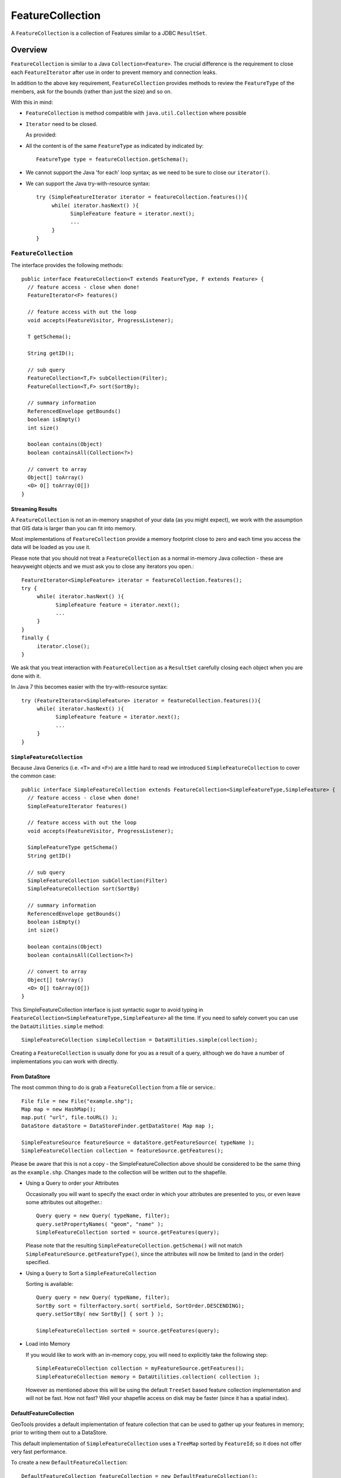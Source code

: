 FeatureCollection
-----------------

A ``FeatureCollection`` is a collection of Features similar to a JDBC ``ResultSet``. 

Overview
^^^^^^^^

``FeatureCollection`` is similar to a Java ``Collection<Feature>``. The crucial difference is the
requirement to close each ``FeatureIterator`` after use in order to prevent memory and connection
leaks.

In addition to the above key requirement, ``FeatureCollection`` provides methods to review the
``FeatureType`` of the members, ask for the bounds (rather than just the size) and so on.

With this in mind:

* ``FeatureCollection`` is method compatible with ``java.util.Collection`` where possible
* ``Iterator`` need to be closed.
  
  As provided:
  
  .. literalinclude:: /../src/main/java/org/geotools/main/MainExamples.java
     :language: java
     :start-after: // exampleIterator start
     :end-before: // exampleIterator end

* All the content is of the same ``FeatureType`` as indicated by indicated by::
    
    FeatureType type = featureCollection.getSchema();

* We cannot support the Java 'for each' loop syntax; as we need to be sure to close our ``iterator()``.

* We can support the Java try-with-resource syntax::
  
      try (SimpleFeatureIterator iterator = featureCollection.features()){
           while( iterator.hasNext() ){
                 SimpleFeature feature = iterator.next();
                 ...
           }
      }

``FeatureCollection``
"""""""""""""""""""""

The interface provides the following methods::
  
  public interface FeatureCollection<T extends FeatureType, F extends Feature> {
    // feature access - close when done!
    FeatureIterator<F> features()
    
    // feature access with out the loop
    void accepts(FeatureVisitor, ProgressListener);
    
    T getSchema();
    
    String getID();
    
    // sub query
    FeatureCollection<T,F> subCollection(Filter);
    FeatureCollection<T,F> sort(SortBy);
    
    // summary information
    ReferencedEnvelope getBounds()
    boolean isEmpty()
    int size()
    
    boolean contains(Object)
    boolean containsAll(Collection<?>)
    
    // convert to array
    Object[] toArray()
    <O> O[] toArray(O[])
  }

Streaming Results
'''''''''''''''''

A ``FeatureCollection`` is not an in-memory snapshot of your data (as you might expect), we work with the assumption that GIS data is larger than you can fit into memory.

Most implementations of ``FeatureCollection`` provide a memory footprint close to zero and each time you access the data will be loaded as you use it.

Please note that you should not treat a ``FeatureCollection`` as a normal in-memory Java collection - these are heavyweight objects and we must ask you to close any iterators you open.::
  
  FeatureIterator<SimpleFeature> iterator = featureCollection.features();
  try {
       while( iterator.hasNext() ){
             SimpleFeature feature = iterator.next();
             ...
       }
  }
  finally {
       iterator.close();
  }

We ask that you treat interaction with ``FeatureCollection`` as a ``ResultSet`` carefully closing each object
when you are done with it.

In Java 7 this becomes easier with the try-with-resource syntax::

  try (FeatureIterator<SimpleFeature> iterator = featureCollection.features()){
       while( iterator.hasNext() ){
             SimpleFeature feature = iterator.next();
             ...
       }
  }

``SimpleFeatureCollection`` 
'''''''''''''''''''''''''''

Because Java Generics (i.e. ``<T>`` and ``<F>``) are a little hard to read we introduced ``SimpleFeatureCollection`` to cover the common case::
  
  public interface SimpleFeatureCollection extends FeatureCollection<SimpleFeatureType,SimpleFeature> {
    // feature access - close when done!
    SimpleFeatureIterator features()
    
    // feature access with out the loop
    void accepts(FeatureVisitor, ProgressListener);
    
    SimpleFeatureType getSchema()
    String getID()
    
    // sub query
    SimpleFeatureCollection subCollection(Filter)
    SimpleFeatureCollection sort(SortBy)
    
    // summary information
    ReferencedEnvelope getBounds()
    boolean isEmpty()
    int size()
    
    boolean contains(Object)
    boolean containsAll(Collection<?>)
    
    // convert to array
    Object[] toArray()
    <O> O[] toArray(O[])
  }

This SimpleFeatureCollection interface is just syntactic sugar to avoid typing in
``FeatureCollection<SimpleFeatureType,SimpleFeature>`` all the time. If you need to
safely convert you can use the ``DataUtilities.simple`` method::
  
  SimpleFeatureCollection simpleCollection = DataUtilities.simple(collection);

Creating a ``FeatureCollection`` is usually done for you as a result of a query, although we do have a number of implementations you can work with directly.

From DataStore
''''''''''''''

The most common thing to do is grab a ``FeatureCollection`` from a file or service.::
  
  File file = new File("example.shp");
  Map map = new HashMap();
  map.put( "url", file.toURL() );
  DataStore dataStore = DataStoreFinder.getDataStore( Map map );
  
  SimpleFeatureSource featureSource = dataStore.getFeatureSource( typeName );
  SimpleFeatureCollection collection = featureSource.getFeatures();

Please be aware that this is not a copy - the SimpleFeatureCollection above should be
considered to be the same thing as the ``example.shp``. Changes made to the collection
will be written out to the shapefile.

* Using a Query to order your Attributes
  
  Occasionally you will want to specify the exact order in which your attributes are
  presented to you, or even leave some attributes out altogether.::
    
    Query query = new Query( typeName, filter);
    query.setPropertyNames( "geom", "name" );
    SimpleFeatureCollection sorted = source.getFeatures(query);
  
  Please note that the resulting ``SimpleFeatureCollection.getSchema()`` will not match
  ``SimpleFeatureSource.getFeatureType()``, since the attributes will now be limited to (and in the order) specified.

* Using a ``Query`` to Sort a ``SimpleFeatureCollection``
  
  Sorting is available::
    
    Query query = new Query( typeName, filter);
    SortBy sort = filterFactory.sort( sortField, SortOrder.DESCENDING);
    query.setSortBy( new SortBy[] { sort } );
    
    SimpleFeatureCollection sorted = source.getFeatures(query);

* Load into Memory
  
  If you would like to work with an in-memory copy, you will need to explicitly take the following step::
    
    SimpleFeatureCollection collection = myFeatureSource.getFeatures();
    SimpleFeatureCollection memory = DataUtilities.collection( collection );
  
  However as mentioned above this will be using the default ``TreeSet`` based feature collection implementation and will not be fast. How not fast? Well your shapefile access on disk may be faster (since it has a spatial index).


DefaultFeatureCollection
''''''''''''''''''''''''

GeoTools provides a default implementation of feature collection that can be used to gather up your features in memory; prior to writing them out to a DataStore.

This default implementation of ``SimpleFeatureCollection`` uses a ``TreeMap`` sorted by ``FeatureId``; so it does not offer very fast performance.

To create a new ``DefaultFeatureCollection``::
  
  DefaultFeatureCollection featureCollection = new DefaultFeatureCollection();

You can also create your collection with an "id", which will can be used as a handle to tell your collections apart.::
  
  DefaultFeatureCollection featureCollection = new DefaultFeatureCollection("internal");

You can create new features and add them to this ``FeatureCollection`` as needed::
  
  SimpleFeatureType TYPE = DataUtilities.createType("location","geom:Point,name:String");
  
  DefaultFeatureCollection featureCollection = new DefaultFeatureCollection("internal",TYPE);
  WKTReader2 wkt = new WKTReader2();
  
  featureCollection.add( SimpleFeatureBuilder.build( TYPE, new Object[]{ wkt.read("POINT(1 2)"), "name1"}, null) );
  featureCollection.add( SimpleFeatureBuilder.build( TYPE, new Object[]{ wkt.read("POINT(4 4)"), "name2"}, null) );

To FeatureSource
''''''''''''''''

You often need to "wrap" up your ``FeatureCollection`` as a feature source in order to make effective use of it (``SimpleFeatureSource`` supports the ability to query the contents, and can be used in a ``MapLayer`` for rendering).::
  
  SimpleFeatureSource source = DataUtilities.source( collection );

Existing Content
''''''''''''''''

The ``DataUtilities`` class has methods to create a feature collection from a range of sources:

* ``DataUtilities.collection(FeatureCollection<SimpleFeatureType, SimpleFeature>)``
* ``DataUtilities.collection(FeatureReader<SimpleFeatureType, SimpleFeature>)``
* ``DataUtilities.collection(List<SimpleFeature>)``
* ``DataUtilities.collection(SimpleFeature)``
* ``DataUtilities.collection(SimpleFeature[])``
* ``DataUtilities.collection(SimpleFeatureIterator)``

For more information see :doc:`data`.

Performance Options
'''''''''''''''''''

For GeoTools 2.7 we are making available a couple new implementations of ``FeatureCollection``.

These implementations of SimpleFeatureCollection will each offer different performance characteristics:

* ``TreeSetFeatureCollection``: the traditional ``TreeSet`` implementation used
  by default.
  
  Note this does not perform well with spatial queries as the contents are
  not indexed. However finding a feature by "id" can be performed quickly.
  
  It is designed to closely mirror the experience of working with
  content on disk (even down to duplicating the content it gives you in
  order to prevent any trouble if another thread makes a modification).
  
  ``DataUtilities.source(featureCollection)`` will wrap
  ``TreeSetFeatureCollection`` in a ``CollectionFeatureSource``.

* ``ListFeatureCollection``: uses a list to hold contents; please be sure
  not to have more then one feature with the same id.
  
  The benefit here is being able to wrap a List you already have up as
  a ``FeatureCollection`` without copying the contents over one at a time.
  
  The result does not perform well as the contents are not indexed in anyway
  (either by a spatial index, or by feature id).
  
  ``DataUtilities.source(featureCollection)`` will wrap
  ``ListFeatureCollection`` in a ``CollectionFeatureSource``.
  
  Here is an example using the ``ListFeatureCollection``::
  
    SimpleFeatureType TYPE = DataUtilities.createType("location","geom:Point,name:String");
    WKTReader2 wkt = new WKTReader2();
    
    ArrayList<SimpleFeature> list = new ArrayList<SimpleFeature>();
    list.add( SimpleFeatureBuilder.build( TYPE, new Object[]{ wkt.read("POINT(1 2)"), "name1"}, null) );
    list.add( SimpleFeatureBuilder.build( TYPE, new Object[]{ wkt.read("POINT(4 4)"), "name2"}, null) );
    
    SimpleFeatureCollection collection = new ListFeatureCollection(TYPE,list);
    
    // O(N) access
    SimpleFeatureSource source = DataUtilities.source( collection );
    SimpleFeatureCollection features = source.getFeatures( filter );
  
  Please keep in mind that the original list is being used by the
  ``ListFeatureCollection``; so the contents will not be copied making
  this a lean solution for getting your features bundled up. The flip
  side is that you should use the ``FeatureCollection`` methods to modify the
  contents after creation (so it can update the bounds).

* ``SpatialIndexFeatureCollection``: uses a spatial index to hold on to
  contents for fast visual display in a ``MapLayer``; you cannot add more
  content to this feature collection once it is used
  
  ``DataUtilities.source(featureCollection)`` will wrap
  ``SpatialIndexFeatureCollection`` in a ``SpatialIndexFeatureSource``
  that is able to take advantage of the spatial index.
  
  Here is an example using the ``SpatialIndexFeatureCollection``::
    
    final SimpleFeatureType TYPE = DataUtilities.createType("location","geom:Point,name:String");
    WKTReader2 wkt = new WKTReader2();
    
    SimpleFeatureCollection collection = new SpatialIndexFeatureCollection();
    collection.add( SimpleFeatureBuilder.build( TYPE, new Object[]{ wkt.read("POINT(1 2)"), "name1"} ));
    collection.add( SimpleFeatureBuilder.build( TYPE, new Object[]{ wkt.read("POINT(4 4)"), "name1"} ));
    
    // Fast spatial Access
    SimpleFeatureSource source = DataUtilities.source( collection );
    SimpleFeatureCollection features = source.getFeatures( filter );
  
  The ``SpatialIndexFeatureCollection`` is fast, but tricky to use. It will store the
  features itself, using a JTS ``STRtree`` spatial index. This means the contents of
  the feature collection cannot be modified after the index set up, and the index
  is set up the first time you query the collection (asking for size, bounds, or
  pretty much anything other then add ).
  
  To get the full benefit you need to use ``SimpleFeatureSource`` as shown above; it
  will make use of the spatial index when performing a filter.

Contents
^^^^^^^^

A ``SimpleFeatureCollection`` method compatible with Java ``Collection<Feature>``; this
means that an Iterator is available for you to to access the contents.

However you will need to close your iterator after use; so that any resources (such as database connections) are returned.

Direct
^^^^^^

The following lists several ways of reading data so you can choose the approach that suites you your needs. You may
find the use of **Iterator** comfortable (but a bit troubling with try/catch code needed to close the iterator).
*FeatureVisitor** as it involves the fewest lines of code (but it "gobbles" all the error messages). On the other
extreme **FeatureReader** makes all the error messages visible requiring a lot of try/catch code. Finally we
have **FeatureIterator** when working on Java 1.4 code before generics were available.

* Using ``FeatureIterator``
  
  Use of iterator is straight forward; with the addition of a try/finally statement to
  ensure the iterator is closed after use.::
  
        CoordinateReferenceSystem crs = features.getMemberType().getCRS();
        BoundingBox bounds = new ReferencedEnvelope( crs );

        FeatureIterator<SimpleFeature> iterator = features.iterator();
        try {
            while( iterator.hasNext()){
                SimpleFeature feature = iterator.next();
                bounds.include( feature.getBounds() );
            }
        }
        finally{
            iterator.close();
        }
  
* Invalid Data
  
  Currently GeoTools follows a "fail first" policy; that is if the data does not exactly
  meet the requirements of the ``SimpleFeatureType`` a ``RuntimeException`` will be thrown.
  
  However often you may in want to just "skip" the troubled Feature and carry on; very few data sets are perfect.::
    
    SimpleFeatureCollection featureCollection = featureSource.getFeatures(filter);
    FeatureIterator iterator = null;
    int count;
    int problems;
    try {
       for( iterator = features.features(); iterator.hasNext(); count++){
           try {
               SimpleFeature feature = (SimpleFeature) iterator.next();
               ...
           }
           catch( RuntimeException dataProblem ){
               problems++;
               lastProblem = dataProblem;
           }
       }
    }
    finally {
       if( iterator != null ) iterator.close();
    }
    if( problems == 0 ){
       System.out.println("Was able to read "+count+" features.");
    else {
       System.out.println("Read "+count + "features, with "+problems+" failures");
    }
  
  Individual ``DataStores`` may be able to work with your data as it exists (invalid or not).

* Use of ``FeatureVisitor``
  
  ``FeatureVisitor`` lets you traverse a ``FeatureCollection`` with less try/catch/finally boilerplate code.::
    
    CoordinateReferenceSystem crs = features.getMemberType().getCRS();
    final BoundingBox bounds = new ReferencedEnvelope( crs );
    
    features.accepts( new AbstractFeatureVisitor(){
        public void visit( Feature feature ) {
            bounds.include( feature.getBounds() );
        }
    }, new NullProgressListener() );
  
  You do not have to worry about exceptions, open or closing iterators and as an added bonus this may even be faster (depending on the number of cores you have available).

* Comparison with ``SimpleFeatureReader``
  
  ``SimpleFeatureReader`` is a "low level" version of Iterator that is willing to throw ``IOExceptions``,
  it is a little bit more difficult to use but you may find the extra level of detail worth it.::
    
    SimpleFeatureReader reader = null;
    try {
         reader = dataStore.getFeatureReader( typeName, filter, Transaction.AUTO_COMMIT );
         while( reader.hasNext() ){
              try {
                  SimpleFeature feature = reader.next();
              }
              catch( IllegalArgumentException badData ){
                  // skipping this feature since it has invalid data
              }
              catch( IOException unexpected ){
                  unexpected.printStackTrace();
                  break; // after an IOException the reader is "broken"
              }
         }
    }
    catch( IOException couldNotConnect){
         couldNotConnect.printStackTrace();
    }
    finally {
         if( reader != null ) reader.close();
    }

Aggregate Functions
^^^^^^^^^^^^^^^^^^^

One step up from direct access is the use of an "aggregate" function that works on the entire ``FeatureCollection`` to build you a summary.

Traditionally functions that work on a collection are called "aggregate functions".
In the world of databases and SQL these functions include ``min``, ``max``, ``average`` and ``count``. GeoTools supports
these basic concepts, and a few additions such as bounding box or unique values.

Internally these functions are implemented as a ``FeatureVisitor``; and are often optimized into raw SQL on supporting ``DataStores``.

Here are the aggregate functions that ship with GeoTools at the time of writing. For the authoritative list check javadocs.

====================== ========================== ============================================
Function               Visitor                    Notes
====================== ========================== ============================================
``Collection_Average``     ``AverageVisitor`` 
``Collection_Bounds``      ``BoundsVisitor``       Should be the same as ``getBounds()``
``Collection_Count``       ``CountVisitor``        Should be the same as ``size()``
``Collection_Max``         ``MaxVisitor``          With respect to comparable sort order
``Collection_Median``      ``MedianVisitor``       With respect to comparable sort order
``Collection_Min``         ``MinVisitor``          With respect to comparable sort order 
``Collection_Nearest``     ``NearestVisitor``      Nearest value to the provided one
``Collection_Sum``         ``SumVisitor``          Restricted to Numeric content
``Collection_Unique``      ``UniqueVisitor``       ``Set<Object>`` of unique values
====================== ========================== ============================================

* Sum of a ``FeatureCollection``
  
  Here is an example of using Collection_Sum on a ``FeatureCollection``::
    
    FilterFactory ff = CommonFactoryFinder.getFilterFactory();
    Function sum = ff.function("Collection_Sum", ff.property("age"));
    
    Object value = sum.evaluate( featureCollection );
    assertEquals( 41, value );
    
* Max of a ``FeatureCollection``
  
  Here is an example of using Collection_Max on a ``FeatureCollection``::
    
    FilterFactory ff = CommonFactoryFinder.getFilterFactory();
    Function sum = ff.function("Collection_Max", ff.property("age"));
    
    Object value = sum.evaluate( featureCollection );
    assertEquals( 41, value );
  
  As an alternative you could directly use ``MaxVisitor``::
      
      Expression = ff.property("age");
      MaxVisitor maxVisitor = new MaxVisitor(expression);
      collection.accepts(maxVisitor, null);
      CalcResult result = maxVisitor.getResult();
      
      Object max = result.getValue();
  
  ``MaxVisitor`` is pretty good about handling numeric and string types
  (basically anything that is comparable should work).
  
  ``CalcResult`` is used to hold the value until you are interested in it;
  you can run the same visitor across several collections and look at
  the maximum for all of them.

Group By Visitor
^^^^^^^^^^^^^^^^

This visitor allow us to group features by some attributes and apply an aggregation function on each group. This visitor acts like the SQL group by command with an aggregation function. 

This visitor is implemented as a feature visitor that produces a calculation result. Internally the aggregation function is mapped to a correspondent visitor and for each features group a different instance of that visitor will be applied.

For SQL data stores that support group by statements and are able to handle the aggregation function this visitor will be translated to raw SQL optimizing significantly is execution. In particular, the following conditions apply to JDBC data stores:

* Aggregations and grouping on property names is support
* Simple math expressions of the above are also supported (subtract, add, multiply, divide)
* Functions may be supported, or not, depending on the filter capabilities of the data store. At the time
  of writing only PostgreSQL supports a small set of functions (e.g., ``dateDifference``, ``floor``, ``ceil``, string concatenation and the like).


Here are the currently supported aggregate functions:

====================== ==========================
Function               Visitor                     
====================== ==========================
``Average``            ``AverageVisitor``            
``Count``              ``CountVisitor``              
``Max``                ``MaxVisitor``                 
``Median``             ``MedianVisitor``              
``Min``                ``MinVisitor``   
``StdDev``             ``StandardDeviationVisitor``                  
``Sum``                ``SumVisitor``                         
====================== ==========================

Follow some examples about how to use the group by visitor to compute some stats about the following example data:

================= =============== ====================
Building Type     Energy Type     Energy Consumption                     
================= =============== ====================
School            Solar           50.0
School            Wind            75.0
School            Solar           65.0
Hospital          Nuclear         550.0
Hospital          Solar           225.0
Fabric            Fuel            125.0
Fabric            Wind            150.0
================= =============== ====================

* Average energy consumption per building type::
  
    SimpleFeatureType buildingType = ...;
    FeatureCollection featureCollection = ...;

    GroupByVisitor visitor = new GroupByVisitorBuilder()
                      .withAggregateAttribute("energy_consumption", buildingType)
                      .withAggregateVisitor("Average")
                      .withGroupByAttribute("building_type", buildingType)
                      .build();

    featureCollection.accepts(visitor, new NullProgressListener());

    CalcResult result = visitor.getResult();

  The result of a group by visitor can be converted to multiple formats, 
  in this case we will use the Map conversion::

    Map values = result.toMap();

  The content of the Map will be something like this::

    List("School")    ->  63.333
    List("Hospital")  ->  387.5
    List("Fabric")    ->  137.5

* Max energy consumption per building type and energy type::
  
    GroupByVisitor visitor = new GroupByVisitorBuilder()
                      .withAggregateAttribute("energy_consumption", buildingType)
                      .withAggregateVisitor("Max")
                      .withGroupByAttribute("building_type", buildingType)
                      .withGroupByAttribute("energy_type", buildingType)
                      .build();

  The content of the Map will be something like this::

    List("School",   "Wind")     ->   75.0
    List("School",   "Solar")    ->   65.0
    List("Hospital", "Nuclear")  ->   550.0
    List("Hospital", "Solar")    ->   225.0
    List("Fabric",   "Fuel")     ->   125.0
    List("Fabric",   "Wind")     ->   150.0
    
As showed in the examples multiple group by attributes can be used but only one aggregate 
function and only one aggregate attribute can be used. To compute several aggregations
multiple group by visitors need to be created and executed.

* Histogram by energy consumption classes::

    FilterFactory ff = dataStore.getFilterFactory();
    PropertyName pn = ff.property("energy_consumption"));
    Expression expression = ff.function("floor", ff.divide(pn, ff.literal(100)));
    GroupByVisitor visitor = new GroupByVisitorBuilder()
                      .withAggregateAttribute("energy_consumption", buildingType)
                      .withAggregateVisitor("Count")
                      .withGroupByAttribute(expression)
                      .build();

  The expression creates buckets of size 100 and gives each one an integer index, 0 for the
  first bucket (x >= 0 and x < 100), 1 for the second (x >= 100 and x <200), and so on (each
  bucket contains its minimum value and excludes its maximum value, this avoids overlaps).
  A bucket with no results will be skipped. The result is:

    List(0)  ->  3
    List(1)  ->  2
    List(2)  ->  1
    List(5)  ->  1

  Buckets 3 and 4 are not present as no value in the data set matches them.

Classifier Functions
^^^^^^^^^^^^^^^^^^^^

Another set of aggregate functions are aimed at splitting your ``FeatureCollection`` up into useful groups. These functions produce a ``Classifier`` for your
``FeatureCollection``, this concept is similar to a histogram.


.. image:: /images/classifier.PNG

These classifiers are used:

* With the function "classifier" to sort features into groups
* With :doc:`gt-brewer <../../extension/brewer/index>` to produce attractive styles for visualization of your data.

Here are some examples of defining and working with classifiers:

1. Create Classifier
   
   You can produce a ``Classifier`` for your ``FeatureCollection`` as follows:
   
   .. literalinclude:: /../src/main/java/org/geotools/brewer/BrewerExamples.java
     :language: java
     :start-after: // classiferExample start
     :end-before: // classiferExample end

2. The following classifier functions are available.
   
   * ``EqualInterval`` - classifier where each group represents the same sized range
   * ``Jenks`` - generate the Jenks' Natural Breaks classification
   * ``Quantile`` - classifier with an even number of items in each group
   * ``StandardDeviation`` - generated using the standard deviation method
   * ``UniqueInterval`` - variation of ``EqualInterval`` that takes into account unique values
   
   These functions produce the Java object ``Classifier`` as an output.

3. Customizing your Classifier
   
   You can think of the ``Classifier`` as a series of groups or bins into which you
   will sort Features.
   
   Each partition has a title which you can name as you please.:
   
   .. literalinclude:: /../src/main/java/org/geotools/brewer/BrewerExamples.java
     :language: java
     :start-after: // classiferExample2 start
     :end-before: // classiferExample2 end

4. Using Your ``Classifier`` to group Features
   
   You can then use this Classifier to sort features into the appropriate group:
   
   .. literalinclude:: /../src/main/java/org/geotools/brewer/BrewerExamples.java
     :language: java
     :start-after: // classiferExample3 start
     :end-before: // classiferExample3 end

You can think of a ``Classifier`` as a filter function similar to a Java ``switch`` statement.

Join
^^^^


GeoTools does not have any native ability to "Join" ``FeatureCollections``; even though this is a very common request.

References:

* ``gt-validation`` additional examples
* :doc:`filter` example using filters

* Join ``FeatureCollection``
  
  You can go through one collection, and use each feature as a starting point for making
  a query resulting in a "Join".
  
  In the following example we have:
  
  * outer:  ``while`` loop for each polygon
  * inner: ``FeatureVisitor`` looping through each point
  
  Thanks to Aaron Parks for sending us this example of using the bounding box of a polygon to
  quickly isolate interesting features; which can then be checked one by one for "intersects"
  (i.e. the features touch or overlap our polygon).
  
  .. literalinclude:: /../src/main/java/org/geotools/main/FilterExamples.java
    :language: java
    :start-after: // polygonInteraction start
    :end-before: // polygonInteraction end

* Joining two Shapefiles
  
  The following example is adapted from some work Gabriella Turek posted to the GeoTools user email list.
  
  Download:
  
  * :download:`JoinExample.java</../src/main/java/org/geotools/main/JoinExample.java>`
  
  Here is the interesting bit from the above file:

  .. literalinclude:: /../src/main/java/org/geotools/main/JoinExample.java
    :language: java
    :start-after: // joinExample start
    :end-before: // joinExample end
  
  When run on the uDig sample data set available here:
  
  * http://udig.refractions.net/docs/data-v1_1.zip
  
  You can run an intersection test between ``bc_pubs`` and ``bc_municipality``::
    
    Welcome to GeoTools:2.5.SNAPSHOT
    At most 88 bc_pubs features in a single bc_municipality feature
    
  Here are a couple other examples for ``innerFilter`` to think about:
  
  * ``ff.intersects(ff.property(geomName2), ff.literal( geometry )); // 88 pubs``
  * ``ff.dwithin(ff.property(geomName2), ff.literal( geometry ),1.0,"km"); // 60 pubs``
  * ``ff.not( ff.disjoint(ff.property(geomName2), ff.literal( geometry )) ); // 135 pubs!``
  * ``ff.beyond(ff.property(geomName2), ff.literal( geometry ),1.0,"km"); // 437 pubs``
